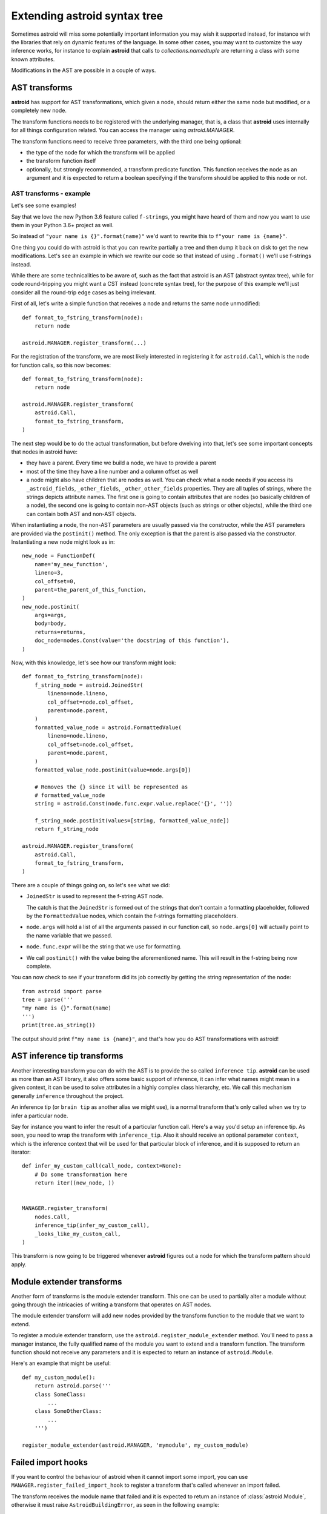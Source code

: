 Extending astroid syntax tree
=============================

Sometimes astroid will miss some potentially important information
you may wish it supported instead, for instance with the libraries that rely
on dynamic features of the language. In some other cases, you may
want to customize the way inference works, for instance to explain **astroid**
that calls to `collections.namedtuple` are returning a class with some known
attributes.


Modifications in the AST are possible in a couple of ways.

AST transforms
^^^^^^^^^^^^^^

**astroid** has support for AST transformations, which given a node,
should return either the same node but modified, or a completely new node.

The transform functions needs to be registered with the underlying manager,
that is, a class that **astroid** uses internally for all things configuration
related. You can access the manager using `astroid.MANAGER`.

The transform functions need to receive three parameters, with the third one
being optional:

* the type of the node for which the transform will be applied

* the transform function itself

* optionally, but strongly recommended, a transform predicate function.
  This function receives the node as an argument and it is expected to
  return a boolean specifying if the transform should be applied to this node
  or not.

AST transforms - example
------------------------

Let's see some examples!

Say that we love the new Python 3.6 feature called ``f-strings``, you might have
heard of them and now you want to use them in your Python 3.6+ project as well.

So instead of ``"your name is {}".format(name)"`` we'd want to rewrite this to
``f"your name is {name}"``.

One thing you could do with astroid is that you can rewrite partially a tree
and then dump it back on disk to get the new modifications. Let's see an
example in which we rewrite our code so that instead of using ``.format()`` we'll
use f-strings instead.

While there are some technicalities to be aware of, such as the fact that
astroid is an AST (abstract syntax tree), while for code round-tripping you
might want a CST instead (concrete syntax tree), for the purpose of this example
we'll just consider all the round-trip edge cases as being irrelevant.

First of all, let's write a simple function that receives a node and returns
the same node unmodified::

    def format_to_fstring_transform(node):
        return node

    astroid.MANAGER.register_transform(...)


For the registration of the transform, we are most likely interested in registering
it for ``astroid.Call``, which is the node for function calls, so this now becomes::

    def format_to_fstring_transform(node):
        return node

    astroid.MANAGER.register_transform(
        astroid.Call,
        format_to_fstring_transform,
    )

The next step would be to do the actual transformation, but before dwelving
into that, let's see some important concepts that nodes in astroid have:

* they have a parent. Every time we build a node, we have to provide a parent

* most of the time they have a line number and a column offset as well

* a node might also have children that are nodes as well. You can check what
  a node needs if you access its ``_astroid_fields``, ``_other_fields``, ``_other_other_fields``
  properties. They are all tuples of strings, where the strings depicts attribute names.
  The first one is going to contain attributes that are nodes (so basically children
  of a node), the second one is going to contain non-AST objects (such as strings or
  other objects), while the third one can contain both AST and non-AST objects.

When instantiating a node, the non-AST parameters are usually passed via the
constructor, while the AST parameters are provided via the ``postinit()`` method.
The only exception is that the parent is also passed via the constructor.
Instantiating a new node might look as in::

    new_node = FunctionDef(
        name='my_new_function',
        lineno=3,
        col_offset=0,
        parent=the_parent_of_this_function,
    )
    new_node.postinit(
        args=args,
        body=body,
        returns=returns,
        doc_node=nodes.Const(value='the docstring of this function'),
    )


Now, with this knowledge, let's see how our transform might look::


    def format_to_fstring_transform(node):
        f_string_node = astroid.JoinedStr(
            lineno=node.lineno,
            col_offset=node.col_offset,
            parent=node.parent,
        )
        formatted_value_node = astroid.FormattedValue(
            lineno=node.lineno,
            col_offset=node.col_offset,
            parent=node.parent,
        )
        formatted_value_node.postinit(value=node.args[0])

        # Removes the {} since it will be represented as
        # formatted_value_node
        string = astroid.Const(node.func.expr.value.replace('{}', ''))

        f_string_node.postinit(values=[string, formatted_value_node])
        return f_string_node

    astroid.MANAGER.register_transform(
        astroid.Call,
        format_to_fstring_transform,
    )


There are a couple of things going on, so let's see what we did:

* ``JoinedStr`` is used to represent the f-string AST node.

  The catch is that the ``JoinedStr`` is formed out of the strings
  that don't contain a formatting placeholder, followed by the ``FormattedValue``
  nodes, which contain the f-strings formatting placeholders.

* ``node.args`` will hold a list of all the arguments passed in our function call,
  so ``node.args[0]`` will actually point to the name variable that we passed.

* ``node.func.expr`` will be the string that we use for formatting.

* We call ``postinit()`` with the value being the aforementioned name. This will result
  in the f-string being now complete.

You can now check to see if your transform did its job correctly by getting the
string representation of the node::

    from astroid import parse
    tree = parse('''
    "my name is {}".format(name)
    ''')
    print(tree.as_string())

The output should print ``f"my name is {name}"``, and that's how you do AST transformations
with astroid!

AST inference tip transforms
^^^^^^^^^^^^^^^^^^^^^^^^^^^^^

Another interesting transform you can do with the AST is to provide the
so called ``inference tip``. **astroid** can be used as more than an AST library,
it also offers some basic support of inference, it can infer what names might
mean in a given context, it can be used to solve attributes in a highly complex
class hierarchy, etc. We call this mechanism generally ``inference`` throughout the
project.

An inference tip (or ``brain tip`` as another alias we might use), is a normal
transform that's only called when we try to infer a particular node.

Say for instance you want to infer the result of a particular function call. Here's
a way you'd setup an inference tip. As seen, you need to wrap the transform
with ``inference_tip``. Also it should receive an optional parameter ``context``,
which is the inference context that will be used for that particular block of inference,
and it is supposed to return an iterator::

    def infer_my_custom_call(call_node, context=None):
        # Do some transformation here
        return iter((new_node, ))


    MANAGER.register_transform(
        nodes.Call,
        inference_tip(infer_my_custom_call),
        _looks_like_my_custom_call,
    )

This transform is now going to be triggered whenever **astroid** figures out
a node for which the transform pattern should apply.


Module extender transforms
^^^^^^^^^^^^^^^^^^^^^^^^^^^

Another form of transforms is the module extender transform. This one
can be used to partially alter a module without going through the intricacies
of writing a transform that operates on AST nodes.

The module extender transform will add new nodes provided by the transform
function to the module that we want to extend.

To register a module extender transform, use the ``astroid.register_module_extender``
method. You'll need to pass a manager instance, the fully qualified name of the
module you want to extend and a transform function. The transform function
should not receive any parameters and it is expected to return an instance
of ``astroid.Module``.

Here's an example that might be useful::

    def my_custom_module():
        return astroid.parse('''
        class SomeClass:
            ...
        class SomeOtherClass:
            ...
        ''')

    register_module_extender(astroid.MANAGER, 'mymodule', my_custom_module)


Failed import hooks
^^^^^^^^^^^^^^^^^^^^

If you want to control the behaviour of astroid when it cannot import
some import, you can use ``MANAGER.register_failed_import_hook`` to register
a transform that's called whenever an import failed.

The transform receives the module name that failed and it is expected to
return an instance of :class:`astroid.Module`, otherwise it must raise
``AstroidBuildingError``, as seen in the following example::

    def failed_custom_import(modname):
        if modname != 'my_custom_module':
            # Don't know about this module
            raise AstroidBuildingError(modname=modname)
        return astroid.parse('''
        class ThisIsAFakeClass:
            pass
        ''')

    MANAGER.register_failed_import_hook(failed_custom_import)
